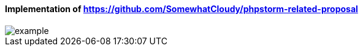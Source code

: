 ====  Implementation of https://github.com/SomewhatCloudy/phpstorm-related-proposal  ==== 

image::example.gif[]